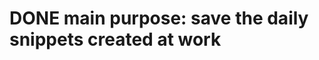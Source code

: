 # .spacemacs.d
* DONE main purpose: save the daily snippets created at work
CLOSED: [2016-09-05 周一 16:45]

